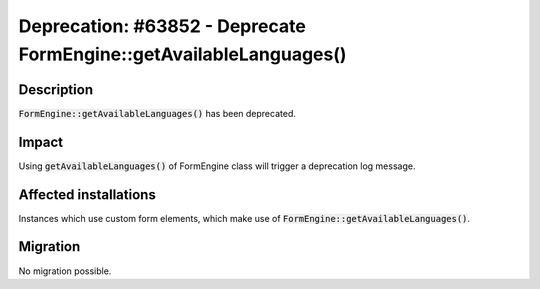 ===================================================================
Deprecation: #63852 - Deprecate FormEngine::getAvailableLanguages()
===================================================================

Description
===========

:code:`FormEngine::getAvailableLanguages()` has been deprecated.


Impact
======

Using :code:`getAvailableLanguages()` of FormEngine class will trigger a deprecation log message.

Affected installations
======================

Instances which use custom form elements, which make use of :code:`FormEngine::getAvailableLanguages()`.

Migration
=========

No migration possible.
